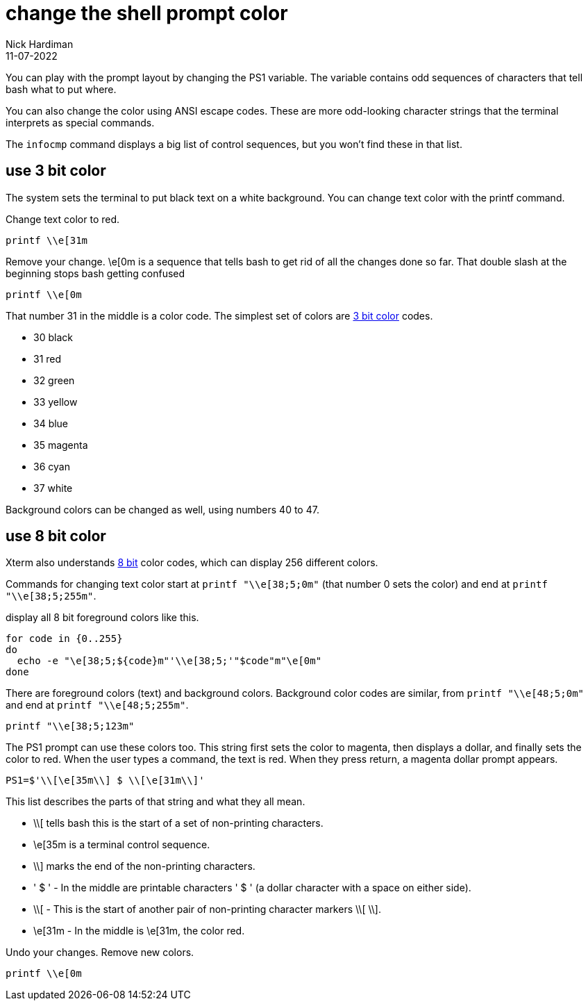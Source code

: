 = change the shell prompt color
Nick Hardiman 
:source-highlighter: highlight.js
:revdate: 11-07-2022

You can play with the prompt layout by changing the PS1 variable. 
The variable contains odd sequences of characters that tell bash what to put where. 

You can also change the color using ANSI escape codes. 
These are more odd-looking character strings that the terminal interprets as special commands. 

The `infocmp` command displays a big list of control sequences, but you won't find these in that list. 



== use 3 bit color

The system sets the terminal to put black text on a white background. 
You can change text color with the printf command. 

Change text color to red.

[source,shell]
----
printf \\e[31m
----

Remove your change. 
\e[0m is a sequence that tells bash to get rid of all the changes done so far.
That double slash at the beginning stops bash getting confused  

[source,shell]
----
printf \\e[0m
----

That number 31 in the middle is a color code. 
The simplest set of colors are https://en.wikipedia.org/wiki/ANSI_escape_code#3-bit_and_4-bit[3 bit color] codes. 

* 30 black
* 31 red
* 32 green
* 33 yellow
* 34 blue
* 35 magenta
* 36 cyan 
* 37 white

Background colors can be changed as well, using numbers 40 to 47.

== use 8 bit color

Xterm also understands https://en.wikipedia.org/wiki/ANSI_escape_code#8-bit[8 bit] color codes, which can display 256 different colors. 

Commands for changing text color start at `printf "\\e[38;5;0m"` (that number 0 sets the color) and end at `printf "\\e[38;5;255m"`. 



display all 8 bit foreground colors like this.

[source,shell]
----
for code in {0..255}
do 
  echo -e "\e[38;5;${code}m"'\\e[38;5;'"$code"m"\e[0m"
done
----

There are foreground colors (text) and background colors. 
Background color codes are similar, from `printf "\\e[48;5;0m"` and end at `printf "\\e[48;5;255m"`.

[source,shell]
----
printf "\\e[38;5;123m"
----

The PS1 prompt can use these colors too. 
This string first sets the color to magenta, then displays a dollar, and finally sets the color to red.
When the user types a command, the text is red. 
When they press return, a magenta dollar prompt appears. 

[source,shell]
----
PS1=$'\\[\e[35m\\] $ \\[\e[31m\\]'
----

This list describes the parts of that string and what they all mean.  

* \\[ tells bash this is the start of a set of non-printing characters.
* \e[35m is a terminal control sequence. 
* \\] marks the end of the non-printing characters.
* ' $ ' - In the middle are printable characters ' $ ' (a dollar character with a space on either side).
* \\[ - This is the start of another pair of non-printing character markers \\[ \\].
* \e[31m - In the middle is \e[31m, the color red. 

Undo your changes. 
Remove new colors.

[source,shell]
----
printf \\e[0m
----




